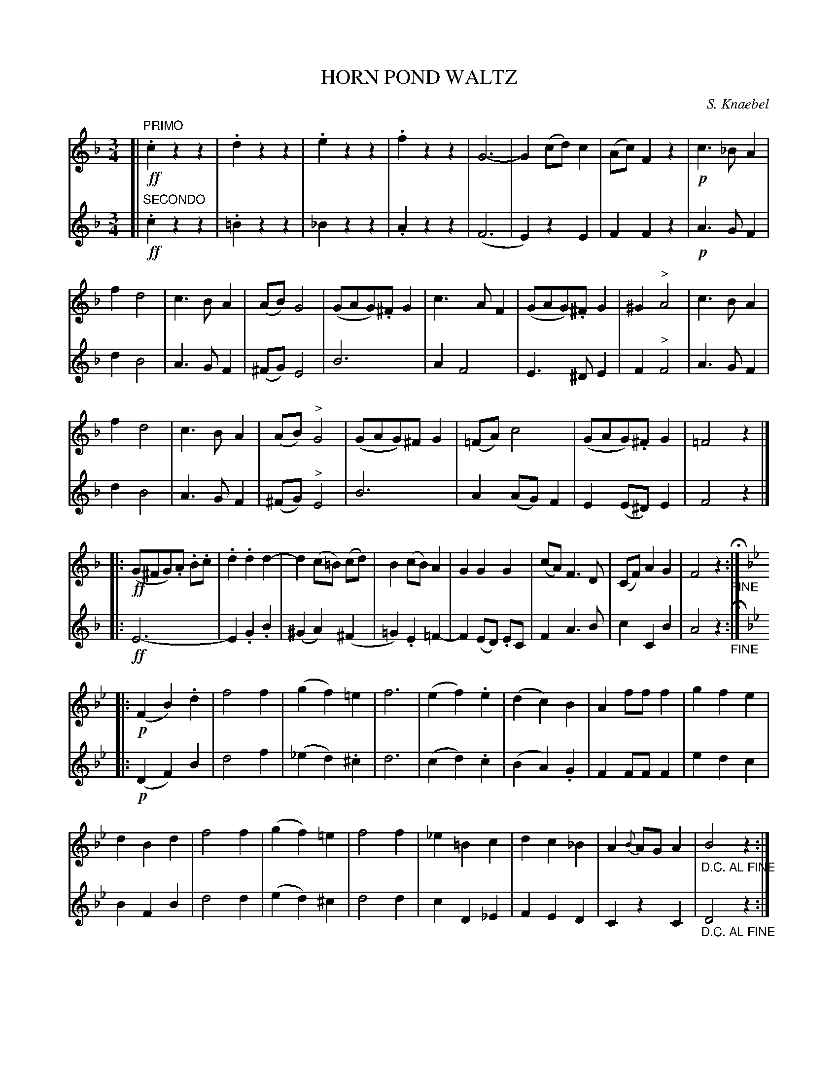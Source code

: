 X: 1761
T: HORN POND WALTZ
C: S. Knaebel
B: Oliver Ditson "The Boston Collection of Instrumental Music" 1910 p.176-177
F: http://conquest.imslp.info/files/imglnks/usimg/8/8f/IMSLP175643-PMLP309456-bostoncollection00bost_bw.pdf
%: 2012 John Chambers <jc:trillian.mit.edu>
N: The first part has 23 bars.
M: 3/4
L: 1/8
K: F
% -------------------------
V: 1
[|"PRIMO"!ff!\
.c2 z2 z2 | .d2 z2 z2 | .e2 z2 z2 | .f2 z2 z2 |\
G6- | G2 (cd) c2 | (Ac) F2 z2 | !p!c3 _B A2 |
f2 d4 | c3 B A2 | (AB) G4 | (GAG).^F G2 |\
c3 A F2 | (GAG).^F G2 | ^G2 "^>"A4 | c3 B A2 |
f2 d4 | c3 B A2 | (AB) "^>"G4 | (GAG)^F G2 |\
(=FA) c4 | (GAG).^F G2 | =F4 z2 |]
|:\
!ff!(G^FG).A .B.c | .d2 .d2 d2- | d2 (c=B) (cd) | B2 (cB) A2 |\
G2 G2 G2 | (cA) F3 D | (CF) A2 G2 | F4 z2 "_FINE"H:|
[K: Bb]|:!p!\
(F2 B2) .d2 | f4 f2 | (g2 f2) =e2 | f6 |\
(e2 f2) .e2 | (d2 c2) B2 | A2 ff f2 | g2 f2 e2 |
d2 B2 d2 | f4 f2 | (g2 f2) =e2 | f4 f2 |\
_e2 =B2 c2 | d2 c2 _B2 | A2 {B}AG A2 | "_D.C. AL FINE"B4 z2 :|
% -------------------------
V: 2
[|"SECONDO"!ff!\
.c2 z2 z2 | .=B2 z2 z2 | _B2 z2 z2 | .A2 z2 z2 |\
(F6 | E2) z2 E2 | F2 F2 z2 | !p!A3 G F2 |
d2 B4 | A3 G F2 | (^FG) E4 | B6 |\
A2 F4 | E3 ^D E2 | F2 "^>"F4 | A3 G F2 |
d2 B4 | A3 G F2 | (^FG) "^>"E4 |
B6 | A2 (AG) F2 | E2 (E^D) E2 | F4 z2 |]
|: !ff!\
E6- | E2 .G2 .B2 | (^G2 A2) (^F2 | =G2) .E2 =F2- |\
F2 (ED) .EC | F2 A3 B | c2 C2 B2 | A4 z2 "_FINE"H:|
[K: Bb]|:!p!\
(D2 F2) B2 | d4 f2 | (_e2 d2) .^c2 | d6 |\
(c2 d2) .c2 | (B2 A2) .G2 | F2 FF F2 | e2 d2 c2 |
B2 F2 B2 | d4 d2 | (e2 d2) ^c2 | d4 d2 |\
c2 D2 _E2 | F2 E2 D2 | C2 z2 C2 | "_D.C. AL FINE"D4 z2 :| 
